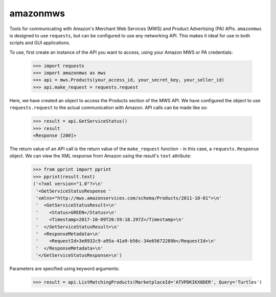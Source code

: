 amazonmws
---------

Tools for communicating with Amazon's Merchant Web Services (MWS) and Product Advertising (PA) APIs. ``amazonmws`` is
designed to use ``requests``, but can be configured to use any networking API. This makes it ideal for use in both
scripts and GUI applications.

To use, first create an instance of the API you want to access, using your Amazon MWS or PA credentials:

    >>> import requests
    >>> import amazonmws as mws
    >>> api = mws.Products(your_access_id, your_secret_key, your_seller_id)
    >>> api.make_request = requests.request

Here, we have created an object to access the Products section of the MWS API. We have configured the object to use
``requests.request`` to the actual communication with Amazon. API calls can be made like so:

    >>> result = api.GetServiceStatus()
    >>> result
    <Response [200]>

The return value of an API call is the return value of the ``make_request`` function - in this case, a
``requests.Response`` object. We can view the XML response from Amazon using the result's ``text`` attribute:

    >>> from pprint import pprint
    >>> pprint(result.text)
    ('<?xml version="1.0"?>\n'
     '<GetServiceStatusResponse '
     'xmlns="http://mws.amazonservices.com/schema/Products/2011-10-01">\n'
     '  <GetServiceStatusResult>\n'
     '    <Status>GREEN</Status>\n'
     '    <Timestamp>2017-10-09T20:59:18.297Z</Timestamp>\n'
     '  </GetServiceStatusResult>\n'
     '  <ResponseMetadata>\n'
     '    <RequestId>3e8932c9-a95a-41a9-b56c-34e65672289b</RequestId>\n'
     '  </ResponseMetadata>\n'
     '</GetServiceStatusResponse>\n')

Parameters are specified using keyword arguments:

    >>> result = api.ListMatchingProducts(MarketplaceId='ATVPDKIKX0DER', Query='Turtles')

